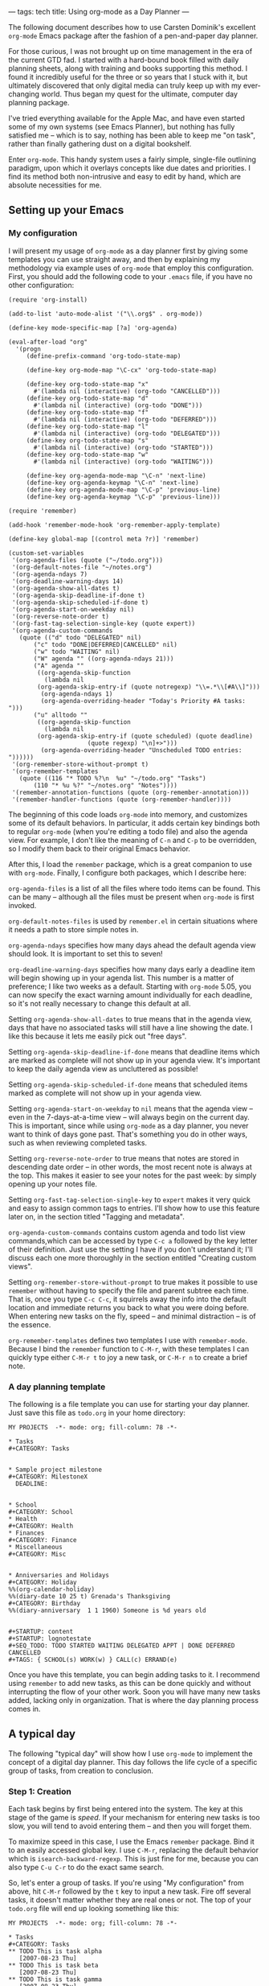 ---
tags: tech
title: Using org-mode as a Day Planner
---

The following document describes how to use Carsten Dominik's excellent
=org-mode= Emacs package after the fashion of a pen-and-paper day
planner.

For those curious, I was not brought up on time management in the era of
the current GTD fad. I started with a hard-bound book filled with daily
planning sheets, along with training and books supporting this method. I
found it incredibly useful for the three or so years that I stuck with
it, but ultimately discovered that only digital media can truly keep up
with my ever-changing world. Thus began my quest for the ultimate,
computer day planning package.

I've tried everything available for the Apple Mac, and have even started
some of my own systems (see Emacs Planner), but nothing has fully
satisfied me -- which is to say, nothing has been able to keep me "on
task", rather than finally gathering dust on a digital bookshelf.

Enter =org-mode=. This handy system uses a fairly simple, single-file
outlining paradigm, upon which it overlays concepts like due dates and
priorities. I find its method both non-intrusive and easy to edit by
hand, which are absolute necessities for me.

#+begin_html
  <!--more-->
#+end_html

** Setting up your Emacs
*** My configuration
I will present my usage of =org-mode= as a day planner first by giving
some templates you can use straight away, and then by explaining my
methodology via example uses of =org-mode= that employ this
configuration. First, you should add the following code to your =.emacs=
file, if you have no other configuration:

#+begin_example
(require 'org-install)

(add-to-list 'auto-mode-alist '("\\.org$" . org-mode))

(define-key mode-specific-map [?a] 'org-agenda)

(eval-after-load "org"
  '(progn
     (define-prefix-command 'org-todo-state-map)

     (define-key org-mode-map "\C-cx" 'org-todo-state-map)

     (define-key org-todo-state-map "x"
       #'(lambda nil (interactive) (org-todo "CANCELLED")))
     (define-key org-todo-state-map "d"
       #'(lambda nil (interactive) (org-todo "DONE")))
     (define-key org-todo-state-map "f"
       #'(lambda nil (interactive) (org-todo "DEFERRED")))
     (define-key org-todo-state-map "l"
       #'(lambda nil (interactive) (org-todo "DELEGATED")))
     (define-key org-todo-state-map "s"
       #'(lambda nil (interactive) (org-todo "STARTED")))
     (define-key org-todo-state-map "w"
       #'(lambda nil (interactive) (org-todo "WAITING")))

     (define-key org-agenda-mode-map "\C-n" 'next-line)
     (define-key org-agenda-keymap "\C-n" 'next-line)
     (define-key org-agenda-mode-map "\C-p" 'previous-line)
     (define-key org-agenda-keymap "\C-p" 'previous-line)))

(require 'remember)

(add-hook 'remember-mode-hook 'org-remember-apply-template)

(define-key global-map [(control meta ?r)] 'remember)

(custom-set-variables
 '(org-agenda-files (quote ("~/todo.org")))
 '(org-default-notes-file "~/notes.org")
 '(org-agenda-ndays 7)
 '(org-deadline-warning-days 14)
 '(org-agenda-show-all-dates t)
 '(org-agenda-skip-deadline-if-done t)
 '(org-agenda-skip-scheduled-if-done t)
 '(org-agenda-start-on-weekday nil)
 '(org-reverse-note-order t)
 '(org-fast-tag-selection-single-key (quote expert))
 '(org-agenda-custom-commands
   (quote (("d" todo "DELEGATED" nil)
       ("c" todo "DONE|DEFERRED|CANCELLED" nil)
       ("w" todo "WAITING" nil)
       ("W" agenda "" ((org-agenda-ndays 21)))
       ("A" agenda ""
        ((org-agenda-skip-function
          (lambda nil
        (org-agenda-skip-entry-if (quote notregexp) "\\=.*\\[#A\\]")))
         (org-agenda-ndays 1)
         (org-agenda-overriding-header "Today's Priority #A tasks: ")))
       ("u" alltodo ""
        ((org-agenda-skip-function
          (lambda nil
        (org-agenda-skip-entry-if (quote scheduled) (quote deadline)
                      (quote regexp) "\n]+>")))
         (org-agenda-overriding-header "Unscheduled TODO entries: "))))))
 '(org-remember-store-without-prompt t)
 '(org-remember-templates
   (quote ((116 "* TODO %?\n  %u" "~/todo.org" "Tasks")
       (110 "* %u %?" "~/notes.org" "Notes"))))
 '(remember-annotation-functions (quote (org-remember-annotation)))
 '(remember-handler-functions (quote (org-remember-handler))))
#+end_example

The beginning of this code loads =org-mode= into memory, and customizes
some of its default behaviors. In particular, it adds certain key
bindings both to regular =org-mode= (when you're editing a todo file)
and also the agenda view. For example, I don't like the meaning of =C-n=
and =C-p= to be overridden, so I modify them back to their original
Emacs behavior.

After this, I load the =remember= package, which is a great companion to
use with =org-mode=. Finally, I configure both packages, which I
describe here:

=org-agenda-files= is a list of all the files where todo items can be
found. This can be many -- although all the files must be present when
=org-mode= is first invoked.

=org-default-notes-files= is used by =remember.el= in certain situations
where it needs a path to store simple notes in.

=org-agenda-ndays= specifies how many days ahead the default agenda view
should look. It is important to set this to seven!

=org-deadline-warning-days= specifies how many days early a deadline
item will begin showing up in your agenda list. This number is a matter
of preference; I like two weeks as a default. Starting with =org-mode=
5.05, you can now specify the exact warning amount individually for each
deadline, so it's not really necessary to change this default at all.

Setting =org-agenda-show-all-dates= to true means that in the agenda
view, days that have no associated tasks will still have a line showing
the date. I like this because it lets me easily pick out "free days".

Setting =org-agenda-skip-deadline-if-done= means that deadline items
which are marked as complete will not show up in your agenda view. It's
important to keep the daily agenda view as uncluttered as possible!

Setting =org-agenda-skip-scheduled-if-done= means that scheduled items
marked as complete will not show up in your agenda view.

Setting =org-agenda-start-on-weekday= to =nil= means that the agenda
view -- even in the 7-days-at-a-time view -- will always begin on the
current day. This is important, since while using =org-mode= as a day
planner, you never want to think of days gone past. That's something you
do in other ways, such as when reviewing completed tasks.

Setting =org-reverse-note-order= to true means that notes are stored in
descending date order -- in other words, the most recent note is always
at the top. This makes it easier to see your notes for the past week: by
simply opening up your notes file.

Setting =org-fast-tag-selection-single-key= to =expert= makes it very
quick and easy to assign common tags to entries. I'll show how to use
this feature later on, in the section titled "Tagging and metadata".

=org-agenda-custom-commands= contains custom agenda and todo list view
commands,which can be accessed by type =C-c a= followed by the key
letter of their definition. Just use the setting I have if you don't
understand it; I'll discuss each one more thoroughly in the section
entitled "Creating custom views".

Setting =org-remember-store-without-prompt= to true makes it possible to
use =remember= without having to specify the file and parent subtree
each time. That is, once you type =C-c C-c=, it squirrels away the info
into the default location and immediate returns you back to what you
were doing before. When entering new tasks on the fly, speed -- and
minimal distraction -- is of the essence.

=org-remember-templates= defines two templates I use with
=remember-mode=. Because I bind the =remember= function to =C-M-r=, with
these templates I can quickly type either =C-M-r t= to joy a new task,
or =C-M-r n= to create a brief note.

*** A day planning template
The following is a file template you can use for starting your day
planner. Just save this file as =todo.org= in your home directory:

#+begin_example
MY PROJECTS  -*- mode: org; fill-column: 78 -*-

* Tasks
#+CATEGORY: Tasks


* Sample project milestone
#+CATEGORY: MilestoneX
  DEADLINE: 


* School
#+CATEGORY: School
* Health
#+CATEGORY: Health
* Finances
#+CATEGORY: Finance
* Miscellaneous
#+CATEGORY: Misc


* Anniversaries and Holidays
#+CATEGORY: Holiday
%%(org-calendar-holiday)
%%(diary-date 10 25 t) Grenada's Thanksgiving
#+CATEGORY: Birthday
%%(diary-anniversary  1 1 1960) Someone is %d years old


#+STARTUP: content
#+STARTUP: lognotestate
#+SEQ_TODO: TODO STARTED WAITING DELEGATED APPT | DONE DEFERRED CANCELLED
#+TAGS: { SCHOOL(s) WORK(w) } CALL(c) ERRAND(e)
#+end_example

Once you have this template, you can begin adding tasks to it. I
recommend using =remember= to add new tasks, as this can be done quickly
and without interrupting the flow of your other work. Soon you will have
many new tasks added, lacking only in organization. That is where the
day planning process comes in.

** A typical day
The following "typical day" will show how I use =org-mode= to implement
the concept of a digital day planner. This day follows the life cycle of
a specific group of tasks, from creation to conclusion.

*** Step 1: Creation
Each task begins by first being entered into the system. The key at this
stage of the game is /speed/. If your mechanism for entering new tasks
is too slow, you will tend to avoid entering them -- and then you will
forget them.

To maximize speed in this case, I use the Emacs =remember= package. Bind
it to an easily accessed global key. I use =C-M-r=, replacing the
default behavior which is =isearch-backward-regexp=. This is just fine
for me, because you can also type =C-u C-r= to do the exact same search.

So, let's enter a group of tasks. If you're using "My configuration"
from above, hit =C-M-r= followed by the =t= key to input a new task.
Fire off several tasks, it doesn't matter whether they are real ones or
not. The top of your =todo.org= file will end up looking something like
this:

#+begin_example
MY PROJECTS  -*- mode: org; fill-column: 78 -*-

* Tasks
#+CATEGORY: Tasks
** TODO This is task alpha
   [2007-08-23 Thu]
** TODO This is task beta
   [2007-08-23 Thu]
** TODO This is task gamma
   [2007-08-23 Thu]
** TODO This is task delta
   [2007-08-23 Thu]
** TODO This is task epsilon
   [2007-08-23 Thu]
#+end_example

Each task has a description, an initial state of "TODO", and a date tag
showing when it was added to the todo file. I love date tagging because
when it gets to be several months down the road, you'll often find
yourself longing for all the contextual information you can get on some
of your older-lived tasks.

/It's important that you not deal with your tasks just now/. Simply let
them accumulate. Rapid-fire them into your todo file using =remember=.
Build up a huge list. And then leave it there. Go back to whatever else
you were doing. Unless the task has a very high urgency and must be
completed before the end of today, you should leave it alone. Don't try
to finish today the tasks you created today. If you do, you're likely to
get overwhelmed by the sudden storm of data processing, and that too
will end up with your todo list becoming useless.

*** Step 2: Filing your tasks
At the very end of each day, when you've concluded your efforts to "get
things done", should come a quiet time of reflection and organizing.
Some people prefer to do this the following morning, which is just fine.
For me, night-time works best -- it's quieter, and I enter a lazy mood
where I find it pleasant to just push bits around. Do whatever works for
you.

During this phase, your job is to go to your =Tasks= group at the top of
your todo file and categorize your tasks. This means two things:
scheduling time to get them done, and moving them down to the correct
category tree.

To schedule a task for a particular day, press =C-c C-s= and pick a
date. Don't forget that you can specify "+7" in order to do the task one
week from now. /It is critical that every task be assigned a date/. If a
task has no date assigned it means it will never get done, because in my
system I never look at my todo file during the day. In fact, if you
don't want to assign a date to a task, just go ahead and change the
status to "DEFERRED" right now. Then type =C-c C-x C-s= to move it to
your archive file.

If you are interested in doing the task, find a plausible day. If you
can't think of a day, just push it into the future somewhere; but get it
out of today's queue! When that future day comes, you can re-assess the
task, and decide whether you want to defer it or assign an even better
day.

Once a date has been scheduled, use cut and paste to move the task to
the appropriate category. I'm going to do this real quick with the
example file, so that it now looks like this:

#+begin_example
MY PROJECTS  -*- mode: org; fill-column: 78 -*-

* Tasks
#+CATEGORY: Tasks


* Sample project milestone
#+CATEGORY: MilestoneX
  DEADLINE: 
** TODO This is task alpha
   SCHEDULED: 
   Here are some supporting notes I've added.
   [2007-08-23 Thu]
** TODO This is task epsilon
   SCHEDULED: 
   [2007-08-23 Thu]


* School
#+CATEGORY: School
** TODO This is task beta
   SCHEDULED: 
   [2007-08-23 Thu]
** TODO This is task gamma
   SCHEDULED: 
   [2007-08-23 Thu]
* Health
#+CATEGORY: Health
* Finances
#+CATEGORY: Finance
** TODO This is task delta
   SCHEDULED: 
   [2007-08-23 Thu]
* Miscellaneous
#+CATEGORY: Misc
#+end_example

In the above, I've scheduled every task for a specific day and moved
each one to its appropriate category tree or milestone. You'll also note
that I haven't set a priority yet for any of the tasks. That happens
later, in step four.

*** Step 3: Briefly review the upcoming week
The next step to using your day planner is to jump to the weekly agenda
view. I do this by using =C-c a a=, since my configuration binds =C-c a=
to the =org-agenda= command. I've also configured =org-agenda-ndays= to
7 and =org-agenda-start-on-weekday= to nil, so my agenda view always
starts out by showing me the next seven days.

What I do at this point is to walk through the seven days, making myself
roughly aware of what I expect to do today, tomorrow, and what's coming
up in a few days. I may, at this point, decide to reschedule certain
tasks for today, or push some from today into the near future. I may
even defer or cancel some tasks altogether, after seeing how many other
things I have to do.

Here's the report I get from the sample data above for today, Thursday
the 23rd:

#+begin_example
Week-agenda:
Thursday  23 August 2007
Friday    24 August 2007
Saturday  25 August 2007
Sunday    26 August 2007
Monday    27 August 2007
  MilestoneX: Scheduled:  TODO This is task epsilon
  MilestoneX: Scheduled:  TODO This is task alpha
Tuesday   28 August 2007
  School:     Scheduled:  TODO This is task beta
Wednesday 29 August 2007
  School:     Scheduled:  TODO This is task gamma
#+end_example

As you can see, the next four days are completely free. This may not be
optimal, so I'm going to pick the "epsilon" task and reschedule it for
today. This is done by placing my cursor on the task, typing =C-c C-s=,
and then hitting return to select today. I then hit =r= to refresh the
agenda display, which now looks like this:

#+begin_example
Week-agenda:
Thursday  23 August 2007
  MilestoneX: Scheduled:  TODO This is task epsilon
Friday    24 August 2007
Saturday  25 August 2007
Sunday    26 August 2007
Monday    27 August 2007
  MilestoneX: Scheduled:  TODO This is task alpha
Tuesday   28 August 2007
  School:     Scheduled:  TODO This is task beta
Wednesday 29 August 2007
  School:     Scheduled:  TODO This is task gamma
#+end_example

Great! I've got something to do today. Are all the other tasks also
scheduled for reasonable days? If not, reschedule them. I don't really
spend much time at this point, since my interest is more in getting
today right than in worrying about the future. I pretty much just scan
the tasks briefly, looking for anything that jumps out at me as wrong.

If everything looks OK at first blush, I hit =.= to move to the current
day, and then =d= to switch to today's daily view. It is in this view
that you will spend most of your time, as you work toward getting
everything accomplished.

*** Step 4: Getting ready for the day
After hitting =d= in the last step, I'm now presented with my "home" for
today: the daily agenda view. It looks like this for the 23rd of August:

#+begin_example
Day-agenda:
Thursday  23 August 2007
  MilestoneX: Scheduled:  TODO This is task epsilon
#+end_example

Pretty clean, huh? At most, I maybe have 15 tasks in this view. If there
are more, I usually reschedule several for the future. I prefer to have
less than ten, otherwise the chances of my finishing them all is too
slim. It's better to delay a few tasks today -- thus avoiding an
impending sense of pressure and failure -- than to try to accomplish
them all but fail anyway because you couldn't find the time.

When you first enter the daily view, all you'll see are the tasks
scheduled for today. As time goes by, it's quite likely that someday you
will enter the daily view and find that older, unfinished tasks have
crept up on you. This is because =org-mode=, when a scheduled task is
left undone, reschedules that task automatically for the current day
along with a marker to show it has done so, which looks like this:

#+begin_example
Day-agenda:
Thursday  23 August 2007
  Computer:   Sched. 2x:  TODO [#B] Run DiskWarrior against MBP
#+end_example

The "Sched. 2x" means that the task has been scheduled two times: first
on the day you intended it (the 22nd) and again today. For every day
that it's late, the number goes up by one. Also, the coloring of the
task changes from green to red, to indicate it's "past the scheduled
date".

Although this feature might be useful to some, I don't like seeing late
tasks. The past is past. Having a large set of late tasks pile up on you
is a sure way to feel like you're getting far behind -- when in fact you
might not be doing badly at all. Use Deadlines (see the next section)
for a sense of impending doom, and not scheduling.

In consequence of this, the first thing I do after switching to the
daily view is to reschedule all my late tasks. Typically, I just
reschedule them for today by typing =C-c C-s RET=, but sometimes I like
to push them into the future, or move other tasks into the future to
make sure today doesn't get too crazy.

It's important not to overwhelm yourself at the daily level. If you do,
you'll most likely begin to suffer from a consistent sense of failure; a
feeling that you "can't ever get ahead". Such a depressive influence may
cause you to avoid your task list altogether, and then you won't get
anything done -- or at least, not the things you intended to! Thus it's
crucial to keep your daily task list small and achievable. Start out
really small, in fact: leave yourself as much free time as you can. Once
you discover your natural balance, you'll know instinctively what
constitutes an unreasonable day and what an achievable one looks like.

Now that I have my daily view in this example, the next step is to
arrange the tasks into priority order. I must decide whether they are A:
urgent and important; B: of moderate urgency or importance; or C: pretty
much optional. C tasks are typically very quick or fun to do, or else
they're freebie tasks you're doing for someone else. C tasks can always
be scheduled for another day without much worry. If the thought of
rescheduling a task causes you to worry, upgrade it to a B or an A.

Use the =,= key to set your tasks' priorities. I'm going to make my
"epsilon" task an A task, so my daily list look like this:

#+begin_example
Day-agenda:
Thursday  23 August 2007
  MilestoneX: Scheduled:  TODO [#A] This is task epsilon
#+end_example

*** Step 5: Doing the work
Your main goal each day should be to finish all your A tasks. If you can
manage this, it means you're on top of all the important things in your
life. /Remember: not all urgent tasks are important/. If a task is
urgent but not important, consider downgrading it to a B or a C. If you
can't get to it in time, its window of opportunity may "close" -- but
then if it wasn't really important that shouldn't matter much. Try to
mark as "A" only those tasks which are both important /and/ have to be
done on the day you schedule them for. Then, if you close all your As,
you'll know that if you did nothing else today, no one would suffer.

This means that the great majority of your tasks will be B tasks. That's
OK. My todo list contains a whole host of tasks of moderate importance
and lukewarm urgency. I fully intend to get them done, but the exact day
isn't as critical as with an A task. That way, when an A task's day does
come up, I know to pay fuller attention to that one above the rest.
Also, when I have a full day and see several C tasks, I can immediate
reschedule them for later in the week without even thinking about it.

I try to get as many B's done each day as my time and energy allow, but
not finishing a B is not the end of the world. B might as well stand for
"bread and butter", since these are the kind of tasks that make up your
day to day life. A's should be relatively rare. If you find yourself
accosted by a horde of A's each day, you are being too anxious about
priorities. It's like a person who marks all their e-mails "high
priority", thinking people will read them faster; in fact, all it really
does is to render the meaning of priorities useless.

If you have a task list in your daily view right now, step 5 is about
doing them! You shouldn't be playing with your =org-mode= file any more.
In fact, during the day /do not touch it/. Wait until your next review
session at the end of the day -- or the beginning of the next day --
before you touch your =org-mode= file again. The true sign of a
functional task system is that it gets out of the way once work begins.

The next few steps will cover what to do as you're working on a task,
and how to move it from stage to stage toward completion.

*** Step 6: Moving to the next step
My "epsilon" task for today is marked "TODO". The "TODO" state means
it's a new task I haven't done anything about yet, and it's waiting for
some kind of action.

Let's say I begin doing the work. By the very fact of beginning I will
transition the state of the task to "STARTED". You'll notice I use the
=lognotestate= logging facility of =org-mode=, which prompts for a note
every time a task's state is changed. I can't explain why, but entering
comments whenever I change a task's state is very satisfying to me. It
feels like I'm getting something done -- even if I've done very little.
You may find this to be overkill, in which case I recommend using
"logdone", or no logging at all. But I've discovered that logging each
state actually motivates me to change my tasks' states more often, which
in turn motivates me to want to see them marked as "DONE".

Let's say "epsilon" has something to do with writing this article. In
fact, I'm going to change the title right now so the rest of the example
makes more sense. I've even changed the title of the milestone, and the
milestone category, to make things a bit more realistic. The daily view
now reads:

#+begin_example
Day-agenda:
Thursday  23 August 2007
  org-mode:   Scheduled:  TODO [#A] Write article on using org-mode as a day planner
#+end_example

Now, I've already started typing out this article, so I'm going to
change its state to "STARTED", and write a quick note about what I've
done:

#+begin_example
# Insert note for state change, finish with C-c C-c.

I've written the first half of the article so far.
#+end_example

This is what I wrote in the buffer that I was prompted with when I
changed the task's state. I changed its state by typing =C-u t= in the
agenda buffer, and then typing "ST" followed by a return. I don't use
the default behavior of the =t= key -- todo cycling -- because it's not
always appropriate.

After filling out the buffer, I press =C-c C-c= to record the state
change. The alters the task itself in my todo file, to look something
like this:

#+begin_example
* Document org-mode
#+CATEGORY: org-mode
** STARTED [#A] Write article on using org-mode as a day planner
   SCHEDULED: 
   - State "STARTED"    [2007-08-23 Thu 15:27] \\
     I've written the first half of the article so far.
   [2007-08-23 Thu]
#+end_example

Here you can see the task, its new state, and the note I associated with
the state change. What's so nice is that all this information is kept
forever! When the task is finally done (or cancelled or deferred), I'll
move it to the archive file, where all that lovely tracking information
persists until the day I destroy my task files altogether.

But what if I'm doing research now for the rest of my article, and I
find I have to write the =org-mode= author, Carsten, for a quick tip? In
that case I switch the task to a "WAITING" state and make a note about
my situation:

#+begin_example
** WAITING [#A] Write article on using org-mode as a day planner
   SCHEDULED: 
   - State "WAITING"    [2007-08-23 Thu 16:30] \\
     I wrote an e-mail to Carsten asking for some pointers.
   - State "STARTED"    [2007-08-23 Thu 15:27] \\
     I've written the first half of the article so far.
   [2007-08-23 Thu]
#+end_example

The task is now "WAITING", which means I can't do anything until the
event I'm waiting for has happened. Carsten may not respond today, so I
go ahead and immediately reschedule the task for tomorrow. Whenever I
see a "WAITING" task in the daily task list, I always look at the notes
for the task (by selecting the task and hitting TAB) to see what it is
I'm waiting for. If the event still hasn't happened, I just keep
rescheduling it until either I give up or the awaited event occurs.

In this example, I rescheduled this task for Friday. Let's say it's now
Friday and Carsten wrote back a nice message answering my question. This
means it's time to resume the task. I switch the state back to the
"STARTED" and make a note describing Carsten's respond, with a link back
to the e-mail he wrote (see the manual on how to store and insert links
to messages).

When the article is finally finished, I'll change the task's state to
"DONE". If I'd chosen to put it off indefinitely, I would mark it
"DEFERRED". If I'd chosen never to do, I would mark it "CANCELLED". All
three of these are "completion states", which mean the task never again
shows up in any agenda view.

*** Step 7: Archiving tasks
It's no good to let your =todo.org= file get cluttered up with completed
tasks. During each day's "review and categorize" process (see step 2), I
walk through all my completed tasks and archive each one by putting my
cursor on it and pressing =C-c C-x C-s=. This magically appends the
completed task to the end of my archive file, and cleans up the todo
file. Since you'll almost never actually visit your archive file --
except to ferret out a choice bit of information someday -- it's OK to
let the archive file grow without bounds.

To easily find which tasks should be archived, use a custom report which
looks for done, cancelled and deferred tasks. You can find the
definition for such a report in "My configuration" above; or more fully
described in a later section titled "Creating custom views". If you're
using my configuration, all you have to type is =C-c a c=.

*** Step 8: When new tasks come up
This step is really just a repeat and reminder of step 1: If you're
working on your daily tasks for the given day and a new task pops up,
don't switch to your todo file and try to schedule it right then! Not
even if it would be a simple and quick thing to do. Rather, use the
=remember= package to fire the task into your inbound queue, for
processing later that evening (or the next morning).

The reason for this is that entering new tasks should be impulsive, not
reasoned. Your reasoning skills are required for the task at hand, not
every new tidbit. You may even find that during the few hours that
transpire between creating a task and categorizing it, you've either
already done it or discovered it doesn't need to be done at all! So
shuffle away those new tasks using =remember=, and leave the
categorizing and scheduling for a time when your mind is free to think
about them. New stuff can almost always be done tomorrow; in fact, it's
better for your mental sanity to delay interruptions until you can deal
with them on your time, not theirs.

And for when I don't have my computer handy, I use a digital voice
recorder to quickly note down new tasks. I speak only the minimum
information required to create the task and provide a bit of context --
no more. Then, during my review and categorization process, I play back
the notes and enter tasks for them using =remember=. Only after all that
do I decide if I want to schedule them at all. Typically, more than a
third of my voice notes never even get scheduled, as they're sometimes
more a "spur of the moment desire" than an actual thing I want to get
done.

*** Review and summary
To summarize what we've discussed, here are the steps I use to manage
tasks "day-planner style" using =org-mode=:

1. Rapidly (almost "mindlessly") create new tasks using =remember=.

2. Sit down each night and schedule/categorize those remembered tasks.
   Also, I move all completed tasks to the archive to clean up my todo
   file.

3. Each morning, start up the agenda view with a 7 day view on the
   future, and briefly scan to see if my week looks/feels right. At
   best, I maybe push a few tasks around to make things more balanced;
   but most of the time, I prefer to leave the future alone.

4. Switch to daily view and set priorities for the day's tasks. Is there
   anything I can defer to another day? I like to see less than 15 tasks
   in this view.

5. Paying special attention to my A tasks, I begin doing what I can to
   complete the day's work load. I switch task states frequently, adding
   notes on what I've done each time. This is the most satisfying part
   of using =org-mode= for me, though I can't really explain why.

6. During the day, if anything new comes up I use =remember= to jot down
   the task and then promptly -- intentionally -- forget about it. Don't
   clutter your brain! I use a digital voice recorder when =remember=
   isn't handy.

** Scheduling, deadlines and appointments
There are four ways of associating a date or time, or range of dates and
times, with a task:

1. Scheduling the task for a particular day or time. This indicates your
   intention to work on that task on that day. You might not finish it
   then -- in which case it gets rescheduled for when you plan to
   continue -- but at least you hope to work on it a bit that day.

2. Setting a deadline for a task. This means the task has to be
   completed by the given day. Sometimes you will have non-task
   deadlines just to help keep you aware, with regular, associated tasks
   each scheduled on the days leading up to the deadline. Either way,
   the deadline task starts appearing in your agenda view based on its
   "lead time", and is shown every day from that point until resolution.
   After the due date, it appears each day in bolded red, to indicate
   you must either finish the task or cancel it ASAP.

3. Associating a date or time with a task. This is different from a
   scheduled date, which indicates a desire to work on the task that
   day; and it's different from a deadline, which says that work must be
   finished by that day (but should be done before it). A dated task
   means that the task is only meaningful during the exact dates and
   times associated with it. I use this kind of dating to indicate
   appointments, vacations, conference times, classes, etc. It doesn't
   even have to be a "task" necessarily; I use the "APPT" keyword to
   note such items, but even that is optional. If you just want to be
   aware of when a particular thing is going to happen, create an
   outline entry and put a date on it.

4. Associating an inactive date or time with an item. This is just like
   the previous type, except that inactively dated items never appear in
   your agenda view. They are used for historical tracking only, like
   the dates that are stored when changing the state of a todo item.

Here are simple examples of the above four types:

#+begin_example
* Document org-mode
#+CATEGORY: org-mode
** TODO This is a scheduled task
   SCHEDULED: 
** TODO This is a weekly scheduled task
   SCHEDULED: 
** TODO This is deadline task, with notification starting 2 weeks before
   DEADLINE: 
** TODO This is a dated task, it only has meaning on the given day
   
** APPT This is a dated appointment, with a time range
   
** A dated event, but requiring nothing from me; it's just awareness
   
** This is a passively dated task, more like a log entry
   [2007-08-27 Mon]
#+end_example

At first these differences can seem confusing, and you'll wonder how to
decide which style to use for different kinds of items. But just try it
for a while, and soon you'll discover what works best for your workflow.
I use a mixture of all the examples above, depending on what kind of
meaning I want my agenda view to reflect.

** Creating custom views
I find that the true power of =org-mode= lies in this: that it combines
a simple input methodology -- maintaining a regular Emacs outline --
with a rich and flexible output methodology -- a set of fully
customizable views. In this section I want to show you some of the
custom commands I've created in more detail, to give you ideas for
others you might want to define on your own.

First of all, the variable =org-agenda-custom-commands= is a fairly
complicated list with lots of options. By far the best way to manipulate
this list is using Emacs' customization feature. I'm going to use it in
my examples here. To custom this variable, type =M-x customize-option=
and enter the variable name =org-agenda-custom-commands=. Here is what
each of my own custom reports looks like on this screen, following by a
brief description of each.

#+begin_example
Choice: [Value Menu] Single command:
Key: d
Choice: [Value Menu] TODO keyword search (all agenda files)
Match: DELEGATED
Local options:
[INS]
[ ] Export:
    [INS]
#+end_example

This custom command is bound to the letter =d=, which means I have to
type =C-a a d= to invoke this report (since =C-a a= is my =org-mode=
command prefix, set in the sample settings at the beginning of this
document). I define this custom report to be a TODO keyword search so
that it searches all the agenda files listed in =org-agenda-files=,
looking for TODO items which have a matching state. =org-mode= calls
TODO states "keywords". So, WAITING and DELEGATED are both todo
keywords. The "Match" definition for this report looks for the DELEGATED
keyword.

To put it all together, whenever I type =C-a a d=, I see a screen
listing every DELEGATED todo item within each agenda file mentioned in
=org-agenda-files=. This allows me to quickly see how much work I've
"farmed out", and whether I need to start pinging people for responses.

One note about DELEGATED tasks: I find it very useful to schedule
delegated tasks for my own agenda list on particular days. This tells me
that my "work" on the task for that day will be to ping the delegated
person and check on their status. If more time is needed, I reschedule
the delegated task for another day when I intend to ask them again.

#+begin_example
Choice: [Value Menu] Single command:
Key: w
Choice: [Value Menu] TODO keyword search (all agenda files)
Match: WAITING
Local options:
[INS]
[ ] Export:
    [INS]
#+end_example

Like the DELEGATED report, this report shows all WAITING tasks -- or
tasks for which I'm waiting on an event, resource, or the completion of
some other activity. The difference between delegated and waiting tasks
is that delegated tasks involve some kind of agreement between myself
and the person I'm waiting on. If I delegate, the person know I've given
the task to them and am expecting a response.

#+begin_example
Choice: [Value Menu] Single command:
Key: c
Choice: [Value Menu] TODO keyword search (all agenda files)
Match: DONE|DEFERRED|CANCELLED
Local options:
[INS]
[ ] Export:
    [INS]
#+end_example

This todo report looks for all tasks which are at some kind of
completion state: done, deferred or cancelled. I archive these at the
end of each day, once I look through them and assure myself they can
rightly disappear from the agenda and todo views forever.

#+begin_example
Choice: [Value Menu] Single command:
Key: W
Choice: [Value Menu] Agenda
Match: 
Local options:
[INS] [DEL] List:
            Option: org-agenda-ndays
            Value: 21
[INS]
[ ] Export:
    [INS]
#+end_example

This next report is an agenda report, not a todo list report. It
provides a customized version of the same agenda view I normally use for
looking at the coming week or the present day.

In this rendition of the report (tied to the letter =W=), I'm asking it
to show me the next 21 days, instead of the default 7. I use this
sometimes when lots of things are going on, and I want to a "heads up"
on deadlined tasks soon to creep up on me. But I rarely look at this
report, as compared to the others.

#+begin_example
Choice: [Value Menu] Single command:
Key: A
Choice: [Value Menu] Agenda
Match: 
Local options:
[INS] [DEL] List:
            Option: org-agenda-skip-function
            Value: 
(lambda nil
  (org-agenda-skip-entry-if 'notregexp "\\=.*\\[#A\\]"))
[INS] [DEL] List:
            Option: org-agenda-ndays
            Value: 1
[INS] [DEL] List:
            Option: org-agenda-overriding-header
            Value: "Today's Priority #A tasks: "
[INS]
[ ] Export:
    [INS]
#+end_example

This report is much more complicated, though it's meaning is quite
simple: Show me only priority A tasks for the current day. You can see
from this definition that I'm defining an agenda report; I'm setting
=org-agenda-skip-function= to a custom lambda form, whose job is to skip
all tasks in my =org-mode= files whose PRIORITY keyword is not set to
=[#A]=; finally, I set =org-agenda-overriding-header= to change the
title of the agenda report -- lest I forget and fail to remember to look
for my B and C tasks.

#+begin_example
Choice: [Value Menu] Single command:
Key: u
Choice: [Value Menu] TODO list
Match: 
Local options:
[INS] [DEL] List:
            Option: org-agenda-skip-function
            Value: 
(lambda nil
  (org-agenda-skip-entry-if 'scheduled 'deadline 'regexp "\n]+>"))
[INS] [DEL] List:
            Option: org-agenda-overriding-header
            Value: "Unscheduled TODO entries: "
[INS]
[ ] Export:
    [INS]
#+end_example

This report is similar to the previous one, except it creates a todo
list showing all unscheduled, undeadlined, and undated tasks in any todo
file. I can then decide either to schedule them, or archive them,
without having to individually visit each file.

** Tagging and metadata
Metadata is quite simply "data about your data". For example, you may
have a task called "Do laundry". Some of the metadata associated with
this task might be:

- When the task was first created
- When it was last completed
- When it's scheduled to be done next
- How often it should get done
- What priority task is it
- What state is the task presently in
- Are there any instructions defined for the task
- Is it being done on behalf of anyone
- Etc., etc.

Many of these details are managed by =org-mode= automatically, using
different schemes. But it's also possible to add your own metadata, with
entirely unique meanings customized to your usage of =org-mode=. These
are called "tags", and they are set using the command =C-c C-c= while
the cursor is on a task.

One person might use tags to define contexts where a task should be
performed. Another might use them to identify tasks being done for the
sake of different people. Another might distinguish between personal,
school and work tasks. Or you may want to use all these together!

The quickest way to start using tags is to define them right at the
bottom of your todo file. Here's something similar to what I use:

#+begin_example
#+TAGS: { FAMILY(f) WORK(w) } CALL(c) ERRAND(e)
#+end_example

The braces delimit exclusive tags: only one from each brace group can be
set at a time. The other tags are not exclusive and can be joined
together. The single letters in parentheses after each tag define a
"quick letter" which can be typed immediately after typing =C-c C-c=.
The reason this works is that in "My configuration", I configured the
variable =org-fast-tag-selection-single-key= to =expert=.

When you tag a task, its title gets appended with a tag string, like
":FAMILY:". You can search for all tasks in the current todo file by
typing =C-c \= followed by the tag string. You can see a list of all
todo items in all files matching a tag by typing =C-c a m= for the
"items matching tags" report.

Tags can be joined together when setting them. Also, tag searching can
be made fairly complex, using an expression logic described in the
=org-mode= manual. Read further there in the section on Tags. Some
people use tags to emulate a GTD type environment, although I haven't
found the idea of "contexts" useful for me. I prefer to use tags to call
out special exceptions to the general rule, such as quickly finding all
telephone calls I need to make today -- or seeing which tasks should be
completed for Work, as opposed to personal tasks.

** Conclusion
This is the system I use, and for the past month is has been working
wonders for me. Previous to =org-mode=, the best system I had found was
the Mac and Windows application
[[http://www.llamagraphics.com/LB/LifeBalanceTop.html][Life Balance]].
However, I also found that Life Balance, as nice as it is, too often
devolves into a plain, gargantuan outline which I then promptly avoided.
By using =org-mode= to provide me with a meaningful daily view, I was
able to prevent that overwhelming feeling and find a task management
system which is actually rewarding and pleasant to use.
